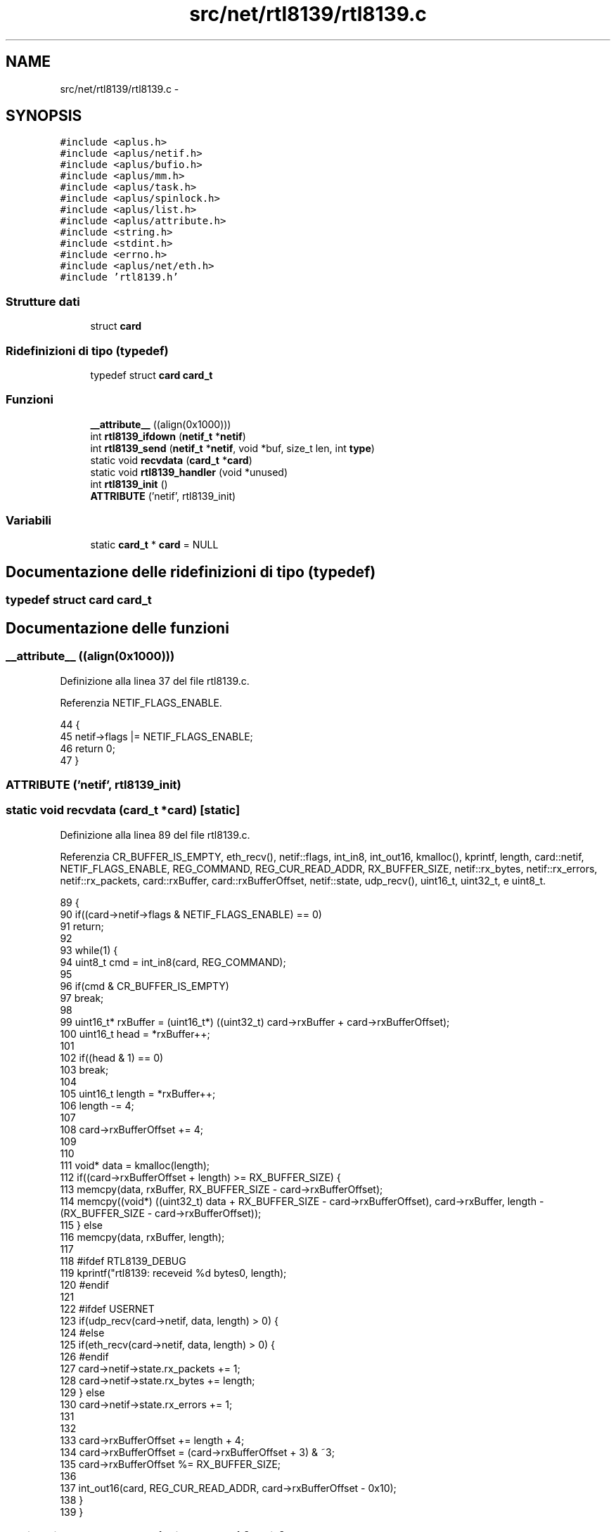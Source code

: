 .TH "src/net/rtl8139/rtl8139.c" 3 "Dom 9 Nov 2014" "Version 0.1" "aPlus" \" -*- nroff -*-
.ad l
.nh
.SH NAME
src/net/rtl8139/rtl8139.c \- 
.SH SYNOPSIS
.br
.PP
\fC#include <aplus\&.h>\fP
.br
\fC#include <aplus/netif\&.h>\fP
.br
\fC#include <aplus/bufio\&.h>\fP
.br
\fC#include <aplus/mm\&.h>\fP
.br
\fC#include <aplus/task\&.h>\fP
.br
\fC#include <aplus/spinlock\&.h>\fP
.br
\fC#include <aplus/list\&.h>\fP
.br
\fC#include <aplus/attribute\&.h>\fP
.br
\fC#include <string\&.h>\fP
.br
\fC#include <stdint\&.h>\fP
.br
\fC#include <errno\&.h>\fP
.br
\fC#include <aplus/net/eth\&.h>\fP
.br
\fC#include 'rtl8139\&.h'\fP
.br

.SS "Strutture dati"

.in +1c
.ti -1c
.RI "struct \fBcard\fP"
.br
.in -1c
.SS "Ridefinizioni di tipo (typedef)"

.in +1c
.ti -1c
.RI "typedef struct \fBcard\fP \fBcard_t\fP"
.br
.in -1c
.SS "Funzioni"

.in +1c
.ti -1c
.RI "\fB__attribute__\fP ((align(0x1000)))"
.br
.ti -1c
.RI "int \fBrtl8139_ifdown\fP (\fBnetif_t\fP *\fBnetif\fP)"
.br
.ti -1c
.RI "int \fBrtl8139_send\fP (\fBnetif_t\fP *\fBnetif\fP, void *buf, size_t len, int \fBtype\fP)"
.br
.ti -1c
.RI "static void \fBrecvdata\fP (\fBcard_t\fP *\fBcard\fP)"
.br
.ti -1c
.RI "static void \fBrtl8139_handler\fP (void *unused)"
.br
.ti -1c
.RI "int \fBrtl8139_init\fP ()"
.br
.ti -1c
.RI "\fBATTRIBUTE\fP ('netif', rtl8139_init)"
.br
.in -1c
.SS "Variabili"

.in +1c
.ti -1c
.RI "static \fBcard_t\fP * \fBcard\fP = NULL"
.br
.in -1c
.SH "Documentazione delle ridefinizioni di tipo (typedef)"
.PP 
.SS "typedef struct \fBcard\fP  \fBcard_t\fP"

.SH "Documentazione delle funzioni"
.PP 
.SS "__attribute__ ((align(0x1000)))"

.PP
Definizione alla linea 37 del file rtl8139\&.c\&.
.PP
Referenzia NETIF_FLAGS_ENABLE\&.
.PP
.nf
44                                  {
45     netif->flags |= NETIF_FLAGS_ENABLE;
46     return 0;
47 }
.fi
.SS "ATTRIBUTE ('netif', \fBrtl8139_init\fP)"

.SS "static void recvdata (\fBcard_t\fP *card)\fC [static]\fP"

.PP
Definizione alla linea 89 del file rtl8139\&.c\&.
.PP
Referenzia CR_BUFFER_IS_EMPTY, eth_recv(), netif::flags, int_in8, int_out16, kmalloc(), kprintf, length, card::netif, NETIF_FLAGS_ENABLE, REG_COMMAND, REG_CUR_READ_ADDR, RX_BUFFER_SIZE, netif::rx_bytes, netif::rx_errors, netif::rx_packets, card::rxBuffer, card::rxBufferOffset, netif::state, udp_recv(), uint16_t, uint32_t, e uint8_t\&.
.PP
.nf
89                                    {
90     if((card->netif->flags & NETIF_FLAGS_ENABLE) == 0)
91         return;
92 
93     while(1) {
94         uint8_t cmd = int_in8(card, REG_COMMAND);
95     
96         if(cmd & CR_BUFFER_IS_EMPTY)
97             break;
98 
99         uint16_t* rxBuffer = (uint16_t*) ((uint32_t) card->rxBuffer + card->rxBufferOffset);
100         uint16_t head = *rxBuffer++;
101 
102         if((head & 1) == 0)
103             break;
104 
105         uint16_t length = *rxBuffer++;
106         length -= 4;
107 
108         card->rxBufferOffset += 4;
109 
110 
111         void* data = kmalloc(length);
112         if((card->rxBufferOffset + length) >= RX_BUFFER_SIZE) {
113             memcpy(data, rxBuffer, RX_BUFFER_SIZE - card->rxBufferOffset);
114             memcpy((void*) ((uint32_t) data + RX_BUFFER_SIZE - card->rxBufferOffset), card->rxBuffer, length - (RX_BUFFER_SIZE - card->rxBufferOffset));
115         } else
116             memcpy(data, rxBuffer, length);
117 
118 #ifdef RTL8139_DEBUG
119         kprintf("rtl8139: receveid %d bytes\n", length);
120 #endif
121 
122 #ifdef USERNET
123         if(udp_recv(card->netif, data, length) > 0) {
124 #else
125         if(eth_recv(card->netif, data, length) > 0) {
126 #endif
127             card->netif->state\&.rx_packets += 1;
128             card->netif->state\&.rx_bytes += length;
129         } else
130             card->netif->state\&.rx_errors += 1;
131         
132 
133         card->rxBufferOffset += length + 4;
134         card->rxBufferOffset = (card->rxBufferOffset + 3) & ~3;
135         card->rxBufferOffset %= RX_BUFFER_SIZE;
136 
137         int_out16(card, REG_CUR_READ_ADDR, card->rxBufferOffset - 0x10);
138     }
139 }
.fi
.SS "static void rtl8139_handler (void *unused)\fC [static]\fP"

.PP
Definizione alla linea 141 del file rtl8139\&.c\&.
.PP
Referenzia int_in16, int_out16, ISR_RECEIVE_OK, ISR_TRANSMIT_OK, kprintf, recvdata(), REG_INTERRUPT_STATUS, card::txBufferUsed, e uint16_t\&.
.PP
.nf
141                                           {
142     uint16_t isr = int_in16(card, REG_INTERRUPT_STATUS);
143     uint16_t nsr = 0;
144 
145     if(isr & ISR_TRANSMIT_OK) {
146 #ifdef RTL8139_DEBUG
147         kprintf("rtl8139: Transmitted data successfully\n");
148 #endif
149 
150         card->txBufferUsed = 0;
151         nsr |= ISR_TRANSMIT_OK;
152     }
153 
154     if(isr & ISR_RECEIVE_OK) {
155 #ifdef RTL8139_DEBUG
156         kprintf("rtl8139: Received data\n");
157 #endif
158         recvdata(card);
159         nsr |= ISR_RECEIVE_OK;
160     }
161 
162     int_out16(card, REG_INTERRUPT_STATUS, nsr);
163 }
.fi
.SS "int rtl8139_ifdown (\fBnetif_t\fP *netif)"

.PP
Definizione alla linea 49 del file rtl8139\&.c\&.
.PP
Referenzia netif::flags, e NETIF_FLAGS_ENABLE\&.
.PP
.nf
49                                    {
50     netif->flags &= ~NETIF_FLAGS_ENABLE;
51     return 0;
52 }
.fi
.SS "int rtl8139_init ()"

.PP
Definizione alla linea 166 del file rtl8139\&.c\&.
.PP
Referenzia pci_device::bus, CR_RECEIVER_ENABLE, CR_RESET, CR_TRANSMITTER_ENABLE, card::curBuffer, netif::data, pci_device::dev, card::device, netif::dns, eth_send(), pci_device::func, netif::ifdown, netif::ifup, int_in8, int_out16, int_out32, int_out8, pci_device::intr_line, pci_device::iobase, netif::ipv4, netif::ipv6, irq_set(), kmalloc(), kprintf, card::macaddr, netif::macaddr, card::magic, netif::mtu, netif::name, card::netif, netif_add(), NETIF_RAW, netif::netmask, pci_find_by_id(), netif::primary, RCR_ACCEPT_BROADCAST, RCR_ACCEPT_PHYS_MATCH, RCR_MXDMA_UNLIMITED, REG_COMMAND, REG_CONFIG1, REG_INTERRUPT_MASK, REG_INTERRUPT_STATUS, REG_RECEIVE_BUFFER, REG_RECEIVE_CONFIGURATION, REG_TRANSMIT_ADDR0, REG_TRANSMIT_CONFIGURATION, rtl8139_handler(), rtl8139_ifdown(), RTL8139_MAGIC, rtl8139_send(), RX_BUFFER_SIZE, card::rxBuffer, card::rxBufferOffset, netif::secondary, netif::send, TCR_IFG_STANDARD, TCR_MXDMA_256, TX_BUFFER_SIZE, card::txBuffer, card::txBufferUsed, e uint32_t\&.
.PP
.nf
166                    {
167     pci_device_t* device = (pci_device_t*) pci_find_by_id(0x10EC, 0x8139);
168     if(device == NULL) {
169 #ifdef RTL8139_DEBUG
170         kprintf("rtl8139: no device found\n");
171 #endif
172         return -1;
173     }
174     
175     card = kmalloc(sizeof(card_t));
176     card->magic = RTL8139_MAGIC;
177     card->device = device;
178 
179     int_out8(card, REG_CONFIG1, 0);
180     int_out8(card, REG_COMMAND, CR_RESET);
181 
182     while((int_in8(card, REG_COMMAND) & REG_COMMAND) == CR_RESET);
183 
184     memset(card->macaddr, 0, 6);
185     for(int i = 0; i < 6; i++)
186         card->macaddr[i] = int_in8(card, i);
187     
188 
189 #ifdef RTL8139_DEBUG
190     kprintf("rtl8139: %d:%d\&.%d, iobase 0x%x, irq %d, MAC Address %02x:%02x:%02x:%02x:%02x:%02x\n",
191         card->device->bus,
192         card->device->dev,
193         card->device->func,
194         card->device->iobase,
195         card->device->intr_line,
196         card->macaddr[0],
197         card->macaddr[1],
198         card->macaddr[2],
199         card->macaddr[3],
200         card->macaddr[4],
201         card->macaddr[5]
202     );
203 #endif
204 
205     if(card->device->intr_line == 0xFF) {
206         kprintf("rtl8139: network card isn't connected to the PIC\n");
207         return -1;
208     }
209 
210     card->rxBuffer = (char*) rtl8139_rxbuffer;
211     card->txBuffer = (char*) rtl8139_txbuffer;
212 
213     card->rxBufferOffset = 0;
214     card->curBuffer = 0;
215     card->txBufferUsed = 0;
216 
217     memset(card->rxBuffer, 0, RX_BUFFER_SIZE + 16);
218     memset(card->txBuffer, 0, TX_BUFFER_SIZE * 4 + 16);
219 
220 
221     irq_set(card->device->intr_line, rtl8139_handler);
222 
223     int_out16(card, REG_INTERRUPT_MASK, 0x0005);
224     int_out16(card, REG_INTERRUPT_STATUS, 0);
225 
226     int_out8(card, REG_COMMAND, CR_RECEIVER_ENABLE | CR_TRANSMITTER_ENABLE);
227 
228     int_out32(card, REG_RECEIVE_BUFFER, (uint32_t) card->rxBuffer);
229 
230     for(int i = 0; i < 4; i++)
231         int_out32(card, REG_TRANSMIT_ADDR0 + (4 * i), (uint32_t) card->txBuffer + (TX_BUFFER_SIZE * i));
232 
233     int_out32(card, REG_RECEIVE_CONFIGURATION, RCR_MXDMA_UNLIMITED | RCR_ACCEPT_BROADCAST | RCR_ACCEPT_PHYS_MATCH);
234     int_out32(card, REG_TRANSMIT_CONFIGURATION, TCR_IFG_STANDARD | TCR_MXDMA_256);
235 
236     int_out8(card, REG_COMMAND, CR_RECEIVER_ENABLE | CR_TRANSMITTER_ENABLE);
237 
238 
239     card->netif = (netif_t*) kmalloc(sizeof(netif_t));
240     memset(card->netif, 0, sizeof(netif_t));
241 
242 
243     strcpy(card->netif->name, "eth0");
244     memcpy(card->netif->macaddr, card->macaddr, sizeof(macaddr_t));
245 
246     card->netif->ipv4[0] = 192;
247     card->netif->ipv4[1] = 168;
248     card->netif->ipv4[2] = 1;
249     card->netif->ipv4[3] = 80;
250 
251     card->netif->netmask[0] = 255;
252     card->netif->netmask[1] = 255;
253     card->netif->netmask[2] = 255;
254     card->netif->netmask[3] = 0;
255 
256     card->netif->ipv6[0] = 0xfe80;
257     card->netif->ipv6[1] = 0x0000;
258     card->netif->ipv6[2] = 0x0000;
259     card->netif->ipv6[3] = 0x0000;
260     card->netif->ipv6[4] = 0x021d;
261     card->netif->ipv6[5] = 0x72ff;
262     card->netif->ipv6[6] = 0xfef9;
263     card->netif->ipv6[7] = 0x9b71;
264 
265     card->netif->dns\&.primary\&.ipv4[0] = 8;
266     card->netif->dns\&.primary\&.ipv4[1] = 8;
267     card->netif->dns\&.primary\&.ipv4[2] = 8;
268     card->netif->dns\&.primary\&.ipv4[3] = 8;
269 
270     card->netif->dns\&.secondary\&.ipv4[0] = 8;
271     card->netif->dns\&.secondary\&.ipv4[1] = 8;
272     card->netif->dns\&.secondary\&.ipv4[2] = 4;
273     card->netif->dns\&.secondary\&.ipv4[3] = 4;
274     
275 
276     card->netif->dns\&.primary\&.ipv6[0] = 0x2001;
277     card->netif->dns\&.primary\&.ipv6[1] = 0x4860;
278     card->netif->dns\&.primary\&.ipv6[2] = 0x4860;
279     card->netif->dns\&.primary\&.ipv6[3] = 0x0000;
280     card->netif->dns\&.primary\&.ipv6[4] = 0x0000;
281     card->netif->dns\&.primary\&.ipv6[5] = 0x0000;
282     card->netif->dns\&.primary\&.ipv6[6] = 0x0000;
283     card->netif->dns\&.primary\&.ipv6[7] = 0x8888;
284     card->netif->dns\&.secondary\&.ipv6[0] = 0x2001;
285     card->netif->dns\&.secondary\&.ipv6[1] = 0x4860;
286     card->netif->dns\&.secondary\&.ipv6[2] = 0x4860;
287     card->netif->dns\&.secondary\&.ipv6[3] = 0x0000;
288     card->netif->dns\&.secondary\&.ipv6[4] = 0x0000;
289     card->netif->dns\&.secondary\&.ipv6[5] = 0x0000;
290     card->netif->dns\&.secondary\&.ipv6[6] = 0x0000;
291     card->netif->dns\&.secondary\&.ipv6[7] = 0x8844;
292 
293 
294     card->netif->mtu = 1500;
295     card->netif->send = rtl8139_send;
296     card->netif->ifup = rtl8139_ifup;
297     card->netif->ifdown = rtl8139_ifdown;
298     card->netif->data = (void*) card;
299 
300 #ifdef RTL8139_DEBUG
301     kprintf("rtl8139: sending data for test (512 Bytes)\n");
302     
303     void* tmpbuf = kmalloc(512);
304     memset(tmpbuf, 0xFF, 512);
305 
306     rtl8139_ifup(card->netif);
307     eth_send(card->netif, tmpbuf, 512, NETIF_RAW); 
308     rtl8139_ifdown(card->netif);
309 
310 #endif
311 
312     netif_add(card->netif);
313     return 0;
314 }
.fi
.SS "int rtl8139_send (\fBnetif_t\fP *netif, void *buf, size_tlen, inttype)"

.PP
Definizione alla linea 54 del file rtl8139\&.c\&.
.PP
Referenzia card::curBuffer, netif::data, fastlock_waiton, netif::flags, int_out32, card::magic, NETIF_FLAGS_ENABLE, REG_TRANSMIT_ADDR0, REG_TRANSMIT_STATUS0, RTL8139_MAGIC, netif::state, TX_BUFFER_SIZE, netif::tx_bytes, netif::tx_errors, netif::tx_packets, card::txBuffer, card::txBufferUsed, uint32_t, e uint8_t\&.
.PP
.nf
54                                                                   {
55     if((netif->flags & NETIF_FLAGS_ENABLE) == 0)
56         return 0;
57 
58     card_t* card = (card_t*) netif->data;
59     if(card->magic != RTL8139_MAGIC)
60         return 0;
61 
62     if(len > 1500) {
63         netif->state\&.tx_errors += 1;
64         return 0;
65     }
66 
67     fastlock_waiton(card->txBufferUsed);
68 
69     memcpy(card->txBuffer, buf, len);
70     if(len < 60) {
71         memset((void*) ((uint32_t) card->txBuffer + len), 0, 60 - len);
72         len = 60;
73     }
74 
75     uint8_t curBuffer = card->curBuffer++;
76     card->curBuffer %= 4;
77 
78 
79     int_out32(card, REG_TRANSMIT_ADDR0 + (4 * curBuffer), (uint32_t) card->txBuffer + (TX_BUFFER_SIZE * curBuffer));
80     int_out32(card, REG_TRANSMIT_STATUS0 + (4 * curBuffer), ((256 << 11) & 0x003F0000) | len);
81 
82     netif->state\&.tx_packets += 1;
83     netif->state\&.tx_bytes += len;
84 
85     return len;
86 }
.fi
.SH "Documentazione delle variabili"
.PP 
.SS "\fBcard_t\fP* \fBcard\fP = NULL\fC [static]\fP"

.PP
Definizione alla linea 35 del file rtl8139\&.c\&.
.SH "Autore"
.PP 
Generato automaticamente da Doxygen per aPlus a partire dal codice sorgente\&.
